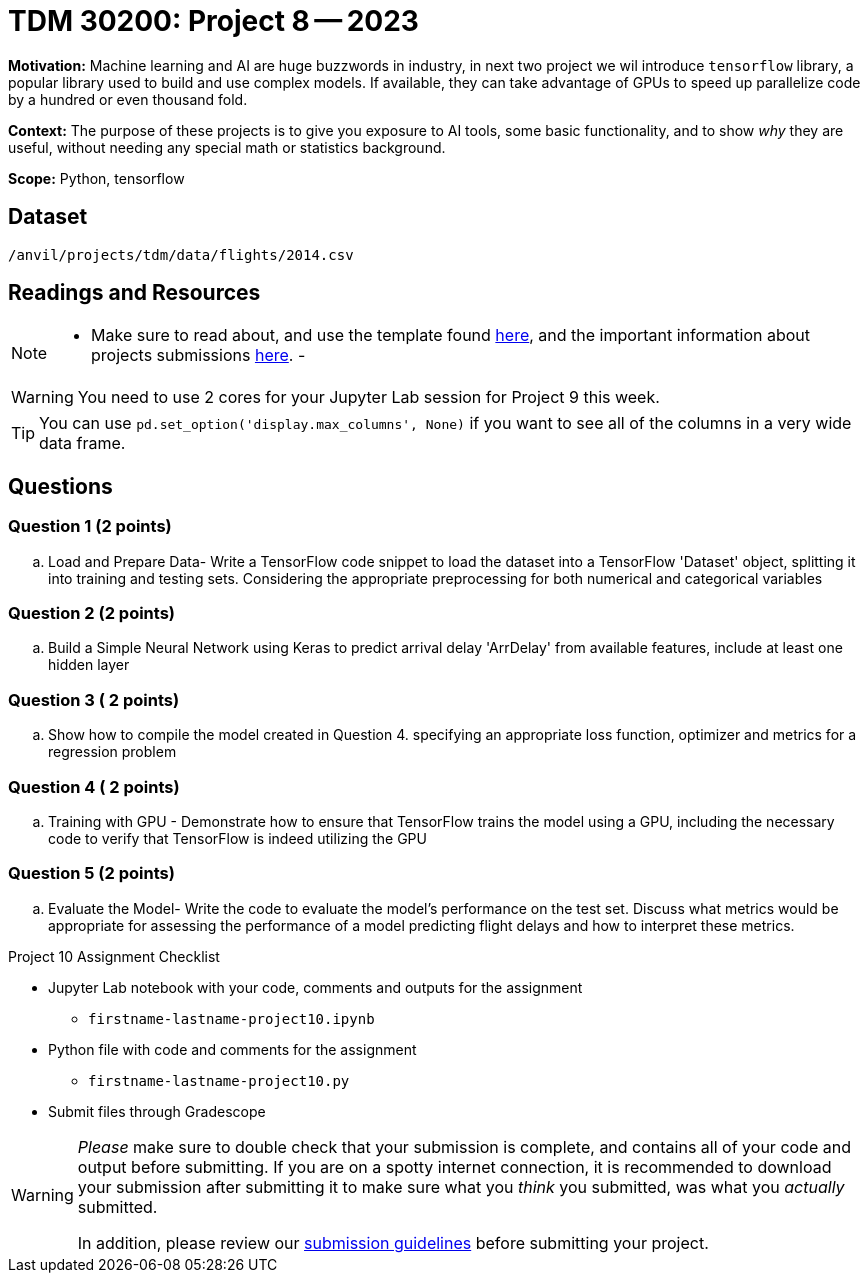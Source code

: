 = TDM 30200: Project 8 -- 2023
:page-mathjax: true

**Motivation:** Machine learning and AI are huge buzzwords in industry, in next two project we wil introduce `tensorflow` library, a popular library used to build and use complex models. If available, they can take advantage of GPUs to speed up parallelize code by a hundred or even thousand fold.

**Context:** The purpose of these projects is to give you exposure to AI tools, some basic functionality, and to show _why_ they are useful, without needing any special math or statistics background.  

**Scope:** Python, tensorflow

== Dataset

`/anvil/projects/tdm/data/flights/2014.csv`

== Readings and Resources

[NOTE]
====
- Make sure to read about, and use the template found xref:templates.adoc[here], and the important information about projects submissions xref:submissions.adoc[here].
- 
====

[WARNING]
====
You need to use 2 cores for your Jupyter Lab session for Project 9 this week.
====
[TIP]
====
You can use `pd.set_option('display.max_columns', None)` if you want to see all of the columns in a very wide data frame.
====


== Questions

=== Question 1 (2 points)
[loweralpha]

.. Load and Prepare Data- Write a TensorFlow code snippet to load the dataset into a TensorFlow 'Dataset' object, splitting it into training and testing sets. Considering the appropriate preprocessing for both numerical and categorical variables 
 

=== Question 2 (2 points)


.. Build a Simple Neural Network using Keras to predict arrival delay 'ArrDelay' from available features, include at least one hidden layer
 

=== Question 3 ( 2 points)


.. Show how to compile the model created in Question 4. specifying an appropriate loss function, optimizer and metrics for a regression problem

=== Question 4 ( 2 points)


.. Training with GPU - Demonstrate how to ensure that TensorFlow trains the model using a GPU, including the necessary code to verify that TensorFlow is indeed utilizing the GPU

=== Question 5 (2 points)


.. Evaluate the Model- Write the code to evaluate the model's performance on the test set. Discuss what metrics would be appropriate for assessing the performance of a model predicting flight delays and how to interpret these metrics. 

Project 10 Assignment Checklist
====
* Jupyter Lab notebook with your code, comments and outputs for the assignment
    ** `firstname-lastname-project10.ipynb` 
* Python file with code and comments for the assignment
    ** `firstname-lastname-project10.py`
 
* Submit files through Gradescope
====

[WARNING]
====
_Please_ make sure to double check that your submission is complete, and contains all of your code and output before submitting. If you are on a spotty internet connection, it is recommended to download your submission after submitting it to make sure what you _think_ you submitted, was what you _actually_ submitted.

In addition, please review our xref:projects:current-projects:submissions.adoc[submission guidelines] before submitting your project.
====